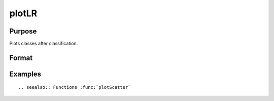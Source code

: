 
plotLR
==============================================

Purpose
----------------

Plots classes after classification.

Format
----------------
.. function:: plotClasses(data, label [, myplot]);

    :param data: First column is x-axis, the second is y-axis.
    :type data: Nx2 matrix

    :param label: The corresponding label for each row.
    :type label: Nx1 vector

    :param myplot: An instance of the :class:`plotControl` structure used for formatting the plot.
    :type myplot: Structure


Examples
----------------

::




.. seealso:: Functions :func:`plotScatter`

